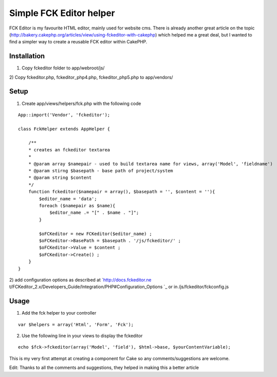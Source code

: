 Simple FCK Editor helper
========================

FCK Editor is my favourite HTML editor, mainly used for website cms.
There is already another great article on the topic
(http://bakery.cakephp.org/articles/view/using-fckeditor-with-cakephp)
which helped me a great deal, but I wanted to find a simpler way to
create a reusable FCK editor within CakePHP.


Installation
````````````
1) Copy fckeditor folder to app/webroot/js/
2) Copy fckeditor.php, fckeditor_php4.php, fckeditor_php5.php to
app/vendors/

Setup
`````

1) Create app/views/helpers/fck.php with the following code

::

    
    App::import('Vendor', 'fckeditor');
    
    class FckHelper extends AppHelper { 
                   
        /**
        * creates an fckeditor textarea
        * 
        * @param array $namepair - used to build textarea name for views, array('Model', 'fieldname')
        * @param stirng $basepath - base path of project/system
        * @param string $content
        */
        function fckeditor($namepair = array(), $basepath = '', $content = ''){
            $editor_name = 'data';
            foreach ($namepair as $name){
                $editor_name .= "[" . $name . "]";
            }
    
            $oFCKeditor = new FCKeditor($editor_name) ;
            $oFCKeditor->BasePath = $basepath . '/js/fckeditor/' ;
            $oFCKeditor->Value = $content ;
            $oFCKeditor->Create() ;            
        }      
    } 

2) add configuration options as described at `http://docs.fckeditor.ne
t/FCKeditor_2.x/Developers_Guide/Integration/PHP#Configuration_Options
`_ or in /js/fckeditor/fckconfig.js


Usage
`````

1) Add the fck helper to your controller

::

    
    var $helpers = array('Html', 'Form', 'Fck');

2) Use the following line in your views to display the fckeditor

::

    
    echo $fck->fckeditor(array('Model', 'field'), $html->base, $yourContentVariable);

This is my very first attempt at creating a component for Cake so any
comments/suggestions are welcome.

Edit: Thanks to all the comments and suggestions, they helped in
making this a better article

.. _http://docs.fckeditor.net/FCKeditor_2.x/Developers_Guide/Integration/PHP#Configuration_Options: http://docs.fckeditor.net/FCKeditor_2.x/Developers_Guide/Integration/PHP#Configuration_Options

.. author:: psykro
.. categories:: articles, helpers
.. tags:: WYSIWYG,fck editor,fck,editor,html editor,Helpers

